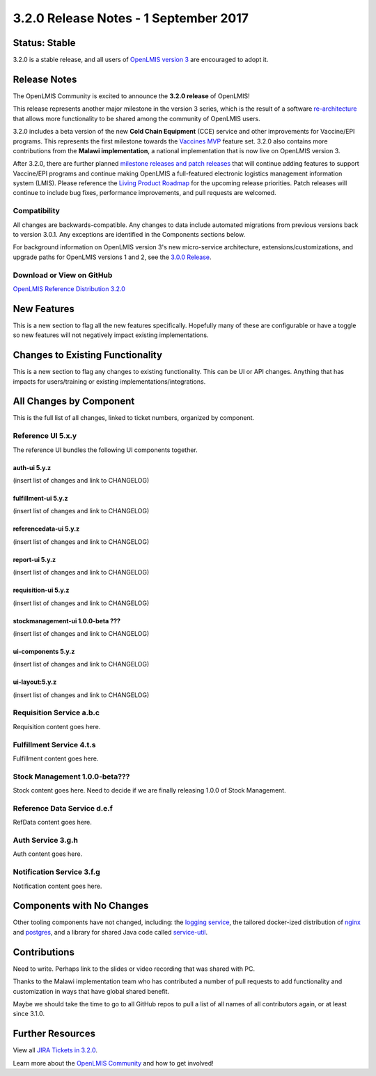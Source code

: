 ======================================
3.2.0 Release Notes - 1 September 2017
======================================

Status: Stable
==============

3.2.0 is a stable release, and all users of `OpenLMIS version 3
<https://openlmis.atlassian.net/wiki/spaces/OP/pages/88670325/3.0.0+Release+-+1+March+2017>`_ are
encouraged to adopt it.

Release Notes
=============

The OpenLMIS Community is excited to announce the **3.2.0 release** of OpenLMIS!

This release represents another major milestone in the version 3 series, which is the result of a
software `re-architecture <https://openlmis.atlassian.net/wiki/display/OP/Re-Architecture>`_ that
allows more functionality to be shared among the community of OpenLMIS users.

3.2.0 includes a beta version of the new **Cold Chain Equipment** (CCE) service and other
improvements for Vaccine/EPI programs. This represents the first milestone towards the `Vaccines MVP
<https://openlmis.atlassian.net/wiki/spaces/OP/pages/113144940/Vaccine+MVP>`_ feature set. 3.2.0
also contains more contributions from the **Malawi implementation**, a national implementation that
is now live on OpenLMIS version 3.

After 3.2.0, there are further planned `milestone releases and patch releases
<http://docs.openlmis.org/en/latest/conventions/versioningReleasing.html>`_ that will continue
adding features to support Vaccine/EPI programs and continue making OpenLMIS a full-featured
electronic logistics management information system (LMIS). Please reference the `Living Product
Roadmap <https://openlmis.atlassian.net/wiki/display/OP/Living+Product+Roadmap>`_ for the upcoming
release priorities. Patch releases will continue to include bug fixes, performance improvements, and
pull requests are welcomed.

Compatibility
-------------

All changes are backwards-compatible. Any changes to data include automated migrations from previous
versions back to version 3.0.1. Any exceptions are identified in the Components sections below.

For background information on OpenLMIS version 3's new micro-service architecture,
extensions/customizations, and upgrade paths for OpenLMIS versions 1 and 2, see the `3.0.0 Release
<https://openlmis.atlassian.net/wiki/spaces/OP/pages/88670325/3.0.0+Release+-+1+March+2017>`_.

Download or View on GitHub
--------------------------

`OpenLMIS Reference Distribution 3.2.0
<https://github.com/OpenLMIS/openlmis-ref-distro/releases/tag/v3.2.0>`_

New Features
============

This is a new section to flag all the new features specifically. Hopefully many of these are
configurable or have a toggle so new features will not negatively impact existing implementations.

Changes to Existing Functionality
=================================

This is a new section to flag any changes to existing functionality. This can be UI or API changes.
Anything that has impacts for users/training or existing implementations/integrations.

All Changes by Component
========================

This is the full list of all changes, linked to ticket numbers, organized by component.

Reference UI 5.x.y
------------------

The reference UI bundles the following UI components together.

auth-ui 5.y.z
~~~~~~~~~~~~~

(insert list of changes and link to CHANGELOG)

fulfillment-ui 5.y.z
~~~~~~~~~~~~~~~~~~~~

(insert list of changes and link to CHANGELOG)

referencedata-ui 5.y.z
~~~~~~~~~~~~~~~~~~~~~~

(insert list of changes and link to CHANGELOG)

report-ui 5.y.z
~~~~~~~~~~~~~~~

(insert list of changes and link to CHANGELOG)

requisition-ui 5.y.z
~~~~~~~~~~~~~~~~~~~~

(insert list of changes and link to CHANGELOG)

stockmanagement-ui 1.0.0-beta ???
~~~~~~~~~~~~~~~~~~~~~~~~~~~~~~~~~

(insert list of changes and link to CHANGELOG)

ui-components 5.y.z
~~~~~~~~~~~~~~~~~~~

(insert list of changes and link to CHANGELOG)

ui-layout:5.y.z
~~~~~~~~~~~~~~~

(insert list of changes and link to CHANGELOG)

Requisition Service a.b.c
-------------------------

Requisition content goes here.

Fulfillment Service 4.t.s
-------------------------

Fulfillment content goes here.

Stock Management 1.0.0-beta???
------------------------------

Stock content goes here. Need to decide if we are finally releasing 1.0.0 of Stock Management.

Reference Data Service d.e.f
----------------------------

RefData content goes here.

Auth Service 3.g.h
------------------

Auth content goes here.

Notification Service 3.f.g
--------------------------

Notification content goes here.

Components with No Changes
==========================

Other tooling components have not changed, including: the `logging service
<https://github.com/OpenLMIS/openlmis-rsyslog>`_, the tailored docker-ized distribution of `nginx
<https://github.com/OpenLMIS/openlmis-nginx>`_ and `postgres
<https://github.com/OpenLMIS/postgres>`_, and a library for shared Java code called `service-util
<https://github.com/OpenLMIS/openlmis-service-util>`_.

Contributions
=============

Need to write. Perhaps link to the slides or video recording that was shared with PC.

Thanks to the Malawi implementation team who has contributed a number of pull requests to add
functionality and customization in ways that have global shared benefit.

Maybe we should take the time to go to all GitHub repos to pull a list of all names of all
contributors again, or at least since 3.1.0.

Further Resources
=================

View all `JIRA Tickets in 3.2.0 <https://openlmis.atlassian.net/issues/?jql=statusCategory%20%3D%20d
one%20AND%20project%20%3D%2011100%20AND%20fixVersion%20%3D%203.2%20ORDER%20BY%20type%20ASC%2C%20prio
rity%20DESC%2C%20key%20ASC>`_.

Learn more about the `OpenLMIS Community <http://openlmis.org/about/community/>`_ and how to get
involved!
